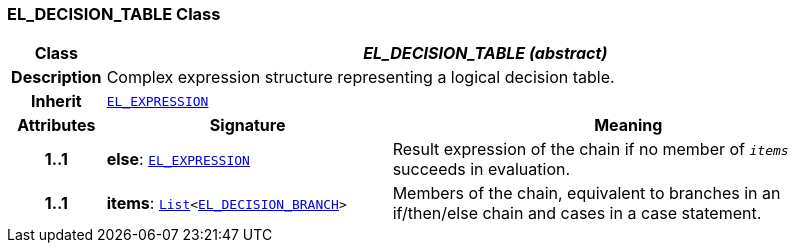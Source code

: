 === EL_DECISION_TABLE Class

[cols="^1,3,5"]
|===
h|*Class*
2+^h|*__EL_DECISION_TABLE (abstract)__*

h|*Description*
2+a|Complex expression structure representing a logical decision table.

h|*Inherit*
2+|`<<_el_expression_class,EL_EXPRESSION>>`

h|*Attributes*
^h|*Signature*
^h|*Meaning*

h|*1..1*
|*else*: `<<_el_expression_class,EL_EXPRESSION>>`
a|Result expression of the chain if no member of `_items_` succeeds in evaluation.

h|*1..1*
|*items*: `link:/releases/BASE/{base_release}/foundation_types.html#_list_class[List^]<<<_el_decision_branch_class,EL_DECISION_BRANCH>>>`
a|Members of the chain, equivalent to branches in an if/then/else chain and cases in a case statement.
|===

